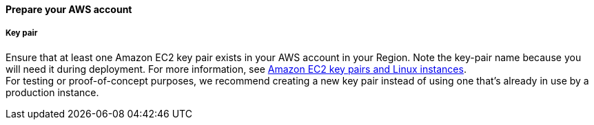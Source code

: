 // If no preperation is required, remove all content from here

==== Prepare your AWS account

===== Key pair 
Ensure that at least one Amazon EC2 key pair exists in your AWS account in your Region. Note the key-pair name because you will need it during deployment. For more information, see https://docs.aws.amazon.com/AWSEC2/latest/UserGuide/ec2-key-pairs.html[Amazon EC2 key pairs and Linux instances^]. +
For testing or proof-of-concept purposes, we recommend creating a new key pair instead of using one that’s already in use by a production instance.